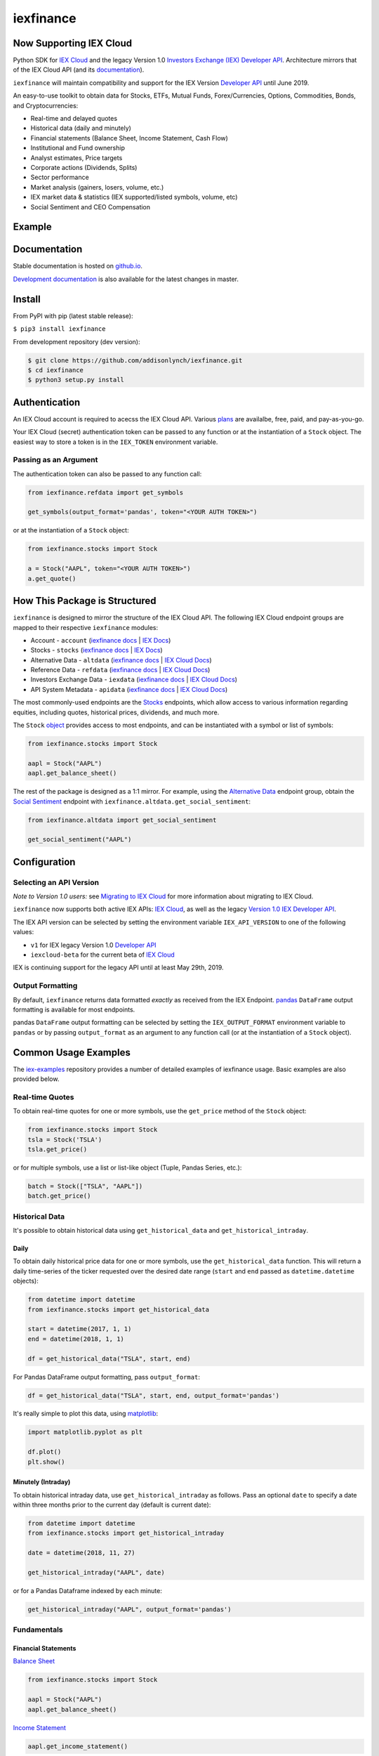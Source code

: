 iexfinance
==========

.. image:: https://travis-ci.org/addisonlynch/iexfinance.svg?branch=master
    :target: https://travis-ci.org/addisonlynch/iexfinance

.. image:: https://codecov.io/gh/addisonlynch/iexfinance/branch/master/graphs/badge.svg?branch=master
	:target: https://codecov.io/gh/addisonlynch/iexfinance

.. image:: https://badge.fury.io/py/iexfinance.svg
    :target: https://badge.fury.io/py/iexfinance

.. image:: https://img.shields.io/badge/License-Apache%202.0-blue.svg
    :target: https://opensource.org/licenses/Apache-2.0

Now Supporting IEX Cloud
------------------------

Python SDK for `IEX Cloud <https://iexcloud.io>`__ and the legacy
Version 1.0 `Investors Exchange (IEX) <https://iextrading.com/>`__
`Developer API <https://iextrading.com/developer/>`__. Architecture mirrors
that of the IEX Cloud API (and its `documentation <https://iexcloud.io/docs/api/>`__).

``iexfinance`` will maintain compatibility and support for the
IEX Version `Developer API <https://iextrading.com/developer/>`__ until June
2019.

An easy-to-use toolkit to obtain data for Stocks, ETFs, Mutual Funds,
Forex/Currencies, Options, Commodities, Bonds, and Cryptocurrencies:

- Real-time and delayed quotes
- Historical data (daily and minutely)
- Financial statements (Balance Sheet, Income Statement, Cash Flow)
- Institutional and Fund ownership
- Analyst estimates, Price targets
- Corporate actions (Dividends, Splits)
- Sector performance
- Market analysis (gainers, losers, volume, etc.)
- IEX market data & statistics (IEX supported/listed symbols, volume, etc)
- Social Sentiment and CEO Compensation

Example
-------

.. image:: https://addisonlynch.github.io/public/img/iexexample.gif


Documentation
-------------

Stable documentation is hosted on
`github.io <https://addisonlynch.github.io/iexfinance/stable/>`__.

`Development documentation <https://addisonlynch.github.io/iexfinance/devel/>`__ is also available for the latest changes in master.


Install
-------

From PyPI with pip (latest stable release):

``$ pip3 install iexfinance``

From development repository (dev version):

.. code:: bash

     $ git clone https://github.com/addisonlynch/iexfinance.git
     $ cd iexfinance
     $ python3 setup.py install



Authentication
--------------

An IEX Cloud account is required to acecss the IEX Cloud API. Various `plans <https://iexcloud.io/pricing/>`__
are availalbe, free, paid, and pay-as-you-go.

Your IEX Cloud (secret) authentication token can be passed to any function or at the instantiation of a ``Stock`` object.
The easiest way to store a token is in the ``IEX_TOKEN`` environment variable.

Passing as an Argument
~~~~~~~~~~~~~~~~~~~~~~

The authentication token can also be passed to any function call:


.. code-block:: python

    from iexfinance.refdata import get_symbols

    get_symbols(output_format='pandas', token="<YOUR AUTH TOKEN>")

or at the instantiation of a ``Stock`` object:

.. code-block:: python

    from iexfinance.stocks import Stock

    a = Stock("AAPL", token="<YOUR AUTH TOKEN>")
    a.get_quote()


How This Package is Structured
------------------------------

``iexfinance`` is designed to mirror the structure of the IEX Cloud API. The
following IEX Cloud endpoint groups are mapped to their respective
``iexfinance`` modules:

- Account - ``account`` (`iexfinance docs <https://addisonlynch.github.io/iexfinance/stable/account.html>`__ | `IEX Docs <https://iexcloud.io/docs/api/#account>`__)
- Stocks - ``stocks`` (`iexfinance docs <https://addisonlynch.github.io/iexfinance/stable/stocks.html>`__ | `IEX Docs <https://iexcloud.io/api/docs/#stocks>`__)
- Alternative Data - ``altdata`` (`iexfinance docs <https://addisonlynch.github.io/iexfinance/stable/altdata.html>`__ | `IEX Cloud Docs <https://iexcloud.io/docs/api/#alternative-data>`__)
- Reference Data - ``refdata`` (`iexfinance docs <http://addisonlynch.github.io/iexfinance/stable/refdata.html>`__ | `IEX Cloud Docs <https://iexcloud.io/docs/api/#reference-data>`__)
- Investors Exchange Data - ``iexdata`` (`iexfinance docs <http://addisonlynch.github.io/iexfinance/stable/iexdata.html>`__ | `IEX Cloud Docs <https://iexcloud.io/docs/api/#investors-exchange-data>`__)
- API System Metadata - ``apidata`` (`iexfinance docs <http://addisonlynch.github.io/iexfinance/stable/apistatus.html>`__ | `IEX Cloud Docs <https://iexcloud.io/docs/api/#api-system-metadata>`__)

The most commonly-used
endpoints are the `Stocks <https://iexcloud.io/docs/api/#stocks>`__
endpoints, which allow access to various information regarding equities,
including quotes, historical prices, dividends, and much more.

The ``Stock`` `object <https://addisonlynch.github.io/iexfinance/stable/stocks.html#the-stock-object>`__
provides access to most endpoints, and can be instantiated with a symbol or
list of symbols:

.. code-block:: python

    from iexfinance.stocks import Stock

    aapl = Stock("AAPL")
    aapl.get_balance_sheet()

The rest of the package is designed as a 1:1 mirror. For example, using the
`Alternative Data <https://iexcloud.io/docs/api/#alternative-data>`__ endpoint
group, obtain the `Social Sentiment <https://iexcloud.io/docs/api/#social-sentiment>`__ endpoint with
``iexfinance.altdata.get_social_sentiment``:

.. code-block:: python

    from iexfinance.altdata import get_social_sentiment

    get_social_sentiment("AAPL")


Configuration
-------------

Selecting an API Version
~~~~~~~~~~~~~~~~~~~~~~~~

*Note to Version 1.0 users:* see `Migrating to IEX Cloud <https://addisonlynch.github.io/stable/migrating.html>`__ for more information
about migrating to IEX Cloud.

``iexfinance`` now supports both active IEX APIs: `IEX Cloud <https://iexcloud.io>`__, as well as the
legacy `Version 1.0 IEX Developer API <https://iextrading.com/developer/docs/>`__.

The IEX API version can be selected by setting the environment variable
``IEX_API_VERSION`` to one of the following values:

- ``v1`` for IEX legacy Version 1.0 `Developer API <https://iextrading.com/developer/docs/>`__
- ``iexcloud-beta`` for the current beta of `IEX Cloud <https://iexcloud.io/docs/api/>`__

IEX is continuing support for the legacy API until at least May 29th, 2019.

Output Formatting
~~~~~~~~~~~~~~~~~

By default, ``iexfinance`` returns data formatted *exactly* as received from
the IEX Endpoint. `pandas <https://pandas.pydata.org/>`__ ``DataFrame`` output
formatting is available for most endpoints.

pandas ``DataFrame`` output formatting can be selected by setting the
``IEX_OUTPUT_FORMAT`` environment variable to ``pandas`` or by passing
``output_format`` as an argument to any function call (or at the instantiation
of a ``Stock`` object).

Common Usage Examples
---------------------

The `iex-examples <https://github.com/addisonlynch/iex-examples>`__ repository provides a number of detailed examples of iexfinance usage. Basic examples are also provided below.


Real-time Quotes
~~~~~~~~~~~~~~~~

To obtain real-time quotes for one or more symbols, use the ``get_price``
method of the ``Stock`` object:

.. code:: python

    from iexfinance.stocks import Stock
    tsla = Stock('TSLA')
    tsla.get_price()

or for multiple symbols, use a list or list-like object (Tuple, Pandas Series,
etc.):

.. code:: python

    batch = Stock(["TSLA", "AAPL"])
    batch.get_price()


Historical Data
~~~~~~~~~~~~~~~

It's possible to obtain historical data using ``get_historical_data`` and
``get_historical_intraday``.

Daily
^^^^^

To obtain daily historical price data for one or more symbols, use the
``get_historical_data`` function. This will return a daily time-series of the ticker
requested over the desired date range (``start`` and ``end`` passed as
``datetime.datetime`` objects):

.. code:: python

    from datetime import datetime
    from iexfinance.stocks import get_historical_data

    start = datetime(2017, 1, 1)
    end = datetime(2018, 1, 1)

    df = get_historical_data("TSLA", start, end)


For Pandas DataFrame output formatting, pass ``output_format``:

.. code:: python

    df = get_historical_data("TSLA", start, end, output_format='pandas')

It's really simple to plot this data, using `matplotlib <https://matplotlib.org/>`__:

.. code:: python

    import matplotlib.pyplot as plt

    df.plot()
    plt.show()


Minutely (Intraday)
^^^^^^^^^^^^^^^^^^^

To obtain historical intraday data, use ``get_historical_intraday`` as follows.
Pass an optional ``date`` to specify a date within three months prior to the
current day (default is current date):

.. code:: python

    from datetime import datetime
    from iexfinance.stocks import get_historical_intraday

    date = datetime(2018, 11, 27)

    get_historical_intraday("AAPL", date)

or for a Pandas Dataframe indexed by each minute:

.. code:: python

    get_historical_intraday("AAPL", output_format='pandas')

Fundamentals
~~~~~~~~~~~~

Financial Statements
^^^^^^^^^^^^^^^^^^^^

`Balance Sheet <https://addisonlynch.github.io/iexfinance/stable/stocks.html#balance-sheet>`__

.. code-block:: python

    from iexfinance.stocks import Stock

    aapl = Stock("AAPL")
    aapl.get_balance_sheet()

`Income Statement <https://addisonlynch.github.io/iexfinance/stable/stocks.html#income-statement>`__

.. code-block:: python

    aapl.get_income_statement()

`Cash Flow <https://addisonlynch.github.io/iexfinance/stable/stocks.html#cash-flow>`__

.. code-block:: python

    aapl.get_cash_flow()


Modeling/Valuation Tools
^^^^^^^^^^^^^^^^^^^^^^^^

`Analyst Estimates <https://addisonlynch.github.io/iexfinance/stable/stocks.html#estimates>`__

.. code-block:: python

    from iexfinance.stocks import Stock

    aapl = Stock("AAPL")

    aapl.get_estimates()


`Price Target <https://addisonlynch.github.io/iexfinance/stable/stocks.html#price-target>`__

.. code-block:: python

    aapl.get_price_target()


Social Sentiment
^^^^^^^^^^^^^^^^

.. code-block:: python

    from iexfinance.altdata import get_social_sentiment
    get_social_sentiment("AAPL")


CEO Compensation
^^^^^^^^^^^^^^^^

.. code-block:: python

    from iexfinance.altdata import get_ceo_compensation
    get_ceo_compensation("AAPL")

Fund and Institutional Ownership
^^^^^^^^^^^^^^^^^^^^^^^^^^^^^^^^

.. code-block:: python

    from iexfinance.stocks import Stock
    aapl = Stock("AAPL")

    # Fund ownership
    aapl.get_fund_ownership()

    # Institutional ownership
    aapl.get_institutional_ownership()

Reference Data
~~~~~~~~~~~~~~

`List of Symbols IEX supports for API calls <https://addisonlynch.github.io/iexfinance/stable/refdata.html#symbols>`__

.. code-block:: python

    from iexfinance.refdata import get_symbols

    get_symbols()

`List of Symbols IEX supports for trading <https://addisonlynch.github.io/iexfinance/stable/refdata.html#iex-symbols>`__

.. code-block:: python

    from iexfinance.refdata import get_iex_symbols

    get_iex_symbols()

Account Usage
~~~~~~~~~~~~~

`Message Count <https://addisonlynch.github.io/iexfinance/stable/account.html#usage>`__

.. code-block:: python

    from iexfinance.account import get_usage

    get_usage(quota_type='messages')

API Status
~~~~~~~~~~

`IEX Cloud API Status <http://addisonlynch.github.io/iexfinance/stable/apistatus.html#iexfinance.tools.api.get_api_status>`__

.. code-block:: python

    from iexfinance.account import get_api_status

    get_api_status()

Contact
-------

Email: `ahlshop@gmail.com <ahlshop@gmail.com>`__

Twitter: `alynchfc <https://www.twitter.com/alynchfc>`__

License
-------

Copyright © 2019 Addison Lynch

See LICENSE for details
